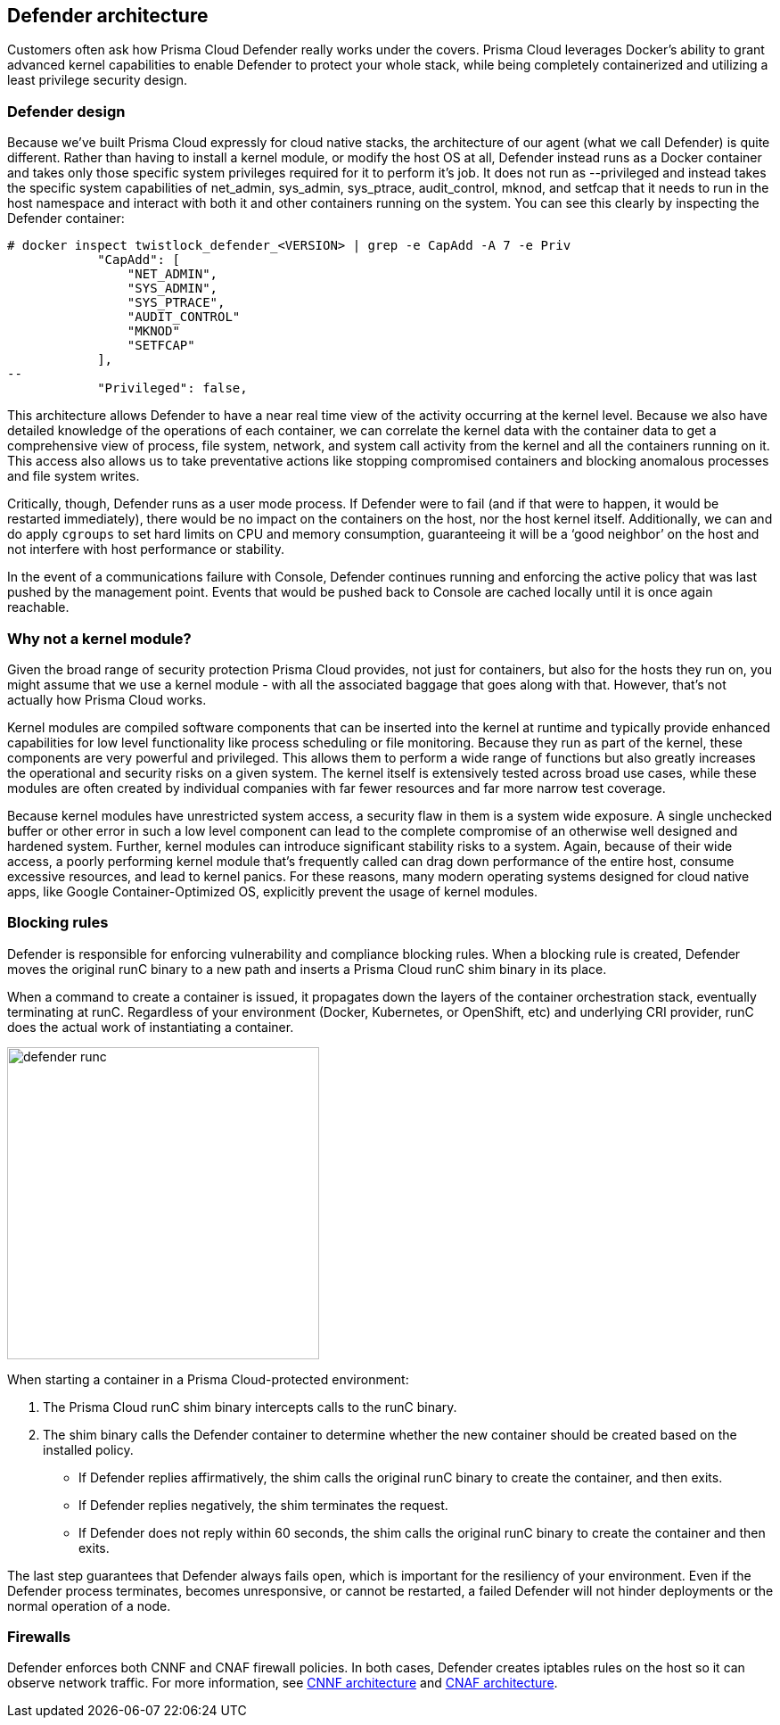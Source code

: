 == Defender architecture

Customers often ask how Prisma Cloud Defender really works under the covers. Prisma Cloud leverages Docker's ability to grant advanced kernel capabilities to enable Defender to protect your whole stack, while being completely containerized and utilizing a least privilege security design.


=== Defender design

Because we’ve built Prisma Cloud expressly for cloud native stacks, the architecture of our agent (what we call Defender) is quite different.  Rather than having to install a kernel module, or modify the host OS at all, Defender instead runs as a Docker container and takes only those specific system privileges required for it to perform it’s job.  It does not run as --privileged and instead takes the specific system capabilities of net_admin, sys_admin, sys_ptrace, audit_control, mknod, and setfcap that it needs to run in the host namespace and interact with both it and other containers running on the system.  You can see this clearly by inspecting the Defender container:

[source,bash]
----
# docker inspect twistlock_defender_<VERSION> | grep -e CapAdd -A 7 -e Priv
            "CapAdd": [
                "NET_ADMIN",
                "SYS_ADMIN",
                "SYS_PTRACE",
                "AUDIT_CONTROL"
                "MKNOD"
                "SETFCAP"
            ],
--
            "Privileged": false,
----

//Comments from the DS file
//- NET_ADMIN  # NET_ADMIN - Required for process monitoring
//- SYS_ADMIN  # SYS_ADMIN - Required for filesystem monitoring
//- SYS_PTRACE # SYS_PTRACE - Required for local audit monitoring
//- AUDIT_CONTROL # AUDIT_CONTROL - Required for system calls monitoring
//- MKNOD # A capability to create special files using mknod(2), used by docker-less registry scanning
//- SETFCAP # A capability to set file capabilities, used by docker-less registry scanning

This architecture allows Defender to have a near real time view of the activity occurring at the kernel level.  Because we also have detailed knowledge of the operations of each container, we can correlate the kernel data with the container data to get a comprehensive view of process, file system, network, and system call activity from the kernel and all the containers running on it.  This access also allows us to take preventative actions like stopping compromised containers and blocking anomalous processes and file system writes.

Critically, though, Defender runs as a user mode process.  If Defender were to fail (and if that were to happen, it would be restarted immediately), there would be no impact on the containers on the host, nor the host kernel itself.  Additionally, we can and do apply `cgroups` to set hard limits on CPU and memory consumption, guaranteeing it will be a ‘good neighbor’ on the host and not interfere with host performance or stability.

In the event of a communications failure with Console, Defender continues running and enforcing the active policy that was last pushed by the management point. Events that would be pushed back to Console are cached locally until it is once again reachable.


=== Why not a kernel module?

Given the broad range of security protection Prisma Cloud provides, not just for containers, but also for the hosts they run on, you might assume that we use a kernel module - with all the associated baggage that goes along with that.  However, that’s not actually how Prisma Cloud works.

Kernel modules are compiled software components that can be inserted into the kernel at runtime and typically provide enhanced capabilities for low level functionality like process scheduling or file monitoring.  Because they run as part of the kernel, these components are very powerful and privileged.  This allows them to perform a wide range of functions but also greatly increases the operational and security risks on a given system.  The kernel itself is extensively tested across broad use cases, while these modules are often created by individual companies with far fewer resources and far more narrow test coverage.

Because kernel modules have unrestricted system access, a security flaw in them is a system wide exposure.  A single unchecked buffer or other error in such a low level component can lead to the complete compromise of an otherwise well designed and hardened system.  Further, kernel modules can introduce significant stability risks to a system.  Again, because of their wide access, a poorly performing kernel module that’s frequently called can drag down performance of the entire host, consume excessive resources, and lead to kernel panics.  For these reasons, many modern operating systems designed for cloud native apps, like Google Container-Optimized OS, explicitly prevent the usage of kernel modules.


[#_blocking_rules]
=== Blocking rules

Defender is responsible for enforcing vulnerability and compliance blocking rules.
When a blocking rule is created, Defender moves the original runC binary to a new path and inserts a Prisma Cloud runC shim binary in its place.

When a command to create a container is issued, it propagates down the layers of the container orchestration stack, eventually terminating at runC.
Regardless of your environment (Docker, Kubernetes, or OpenShift, etc) and underlying CRI provider, runC does the actual work of instantiating a container.

image::defender_runc.png[width=350]

When starting a container in a Prisma Cloud-protected environment:

. The Prisma Cloud runC shim binary intercepts calls to the runC binary.

. The shim binary calls the Defender container to determine whether the new container should be created based on the installed policy.
+
* If Defender replies affirmatively, the shim calls the original runC binary to create the container, and then exits.
* If Defender replies negatively, the shim terminates the request.
* If Defender does not reply within 60 seconds, the shim calls the original runC binary to create the container and then exits.

The last step guarantees that Defender always fails open, which is important for the resiliency of your environment.
Even if the Defender process terminates, becomes unresponsive, or cannot be restarted, a failed Defender will not hinder deployments or the normal operation of a node.


=== Firewalls

Defender enforces both CNNF and CNAF firewall policies.
In both cases, Defender creates iptables rules on the host so it can observe network traffic.
For more information, see xref:../firewalls/cnnf.adoc#_architecture[CNNF architecture] and xref:../firewalls/cnaf.adoc#_architecture[CNAF architecture].
